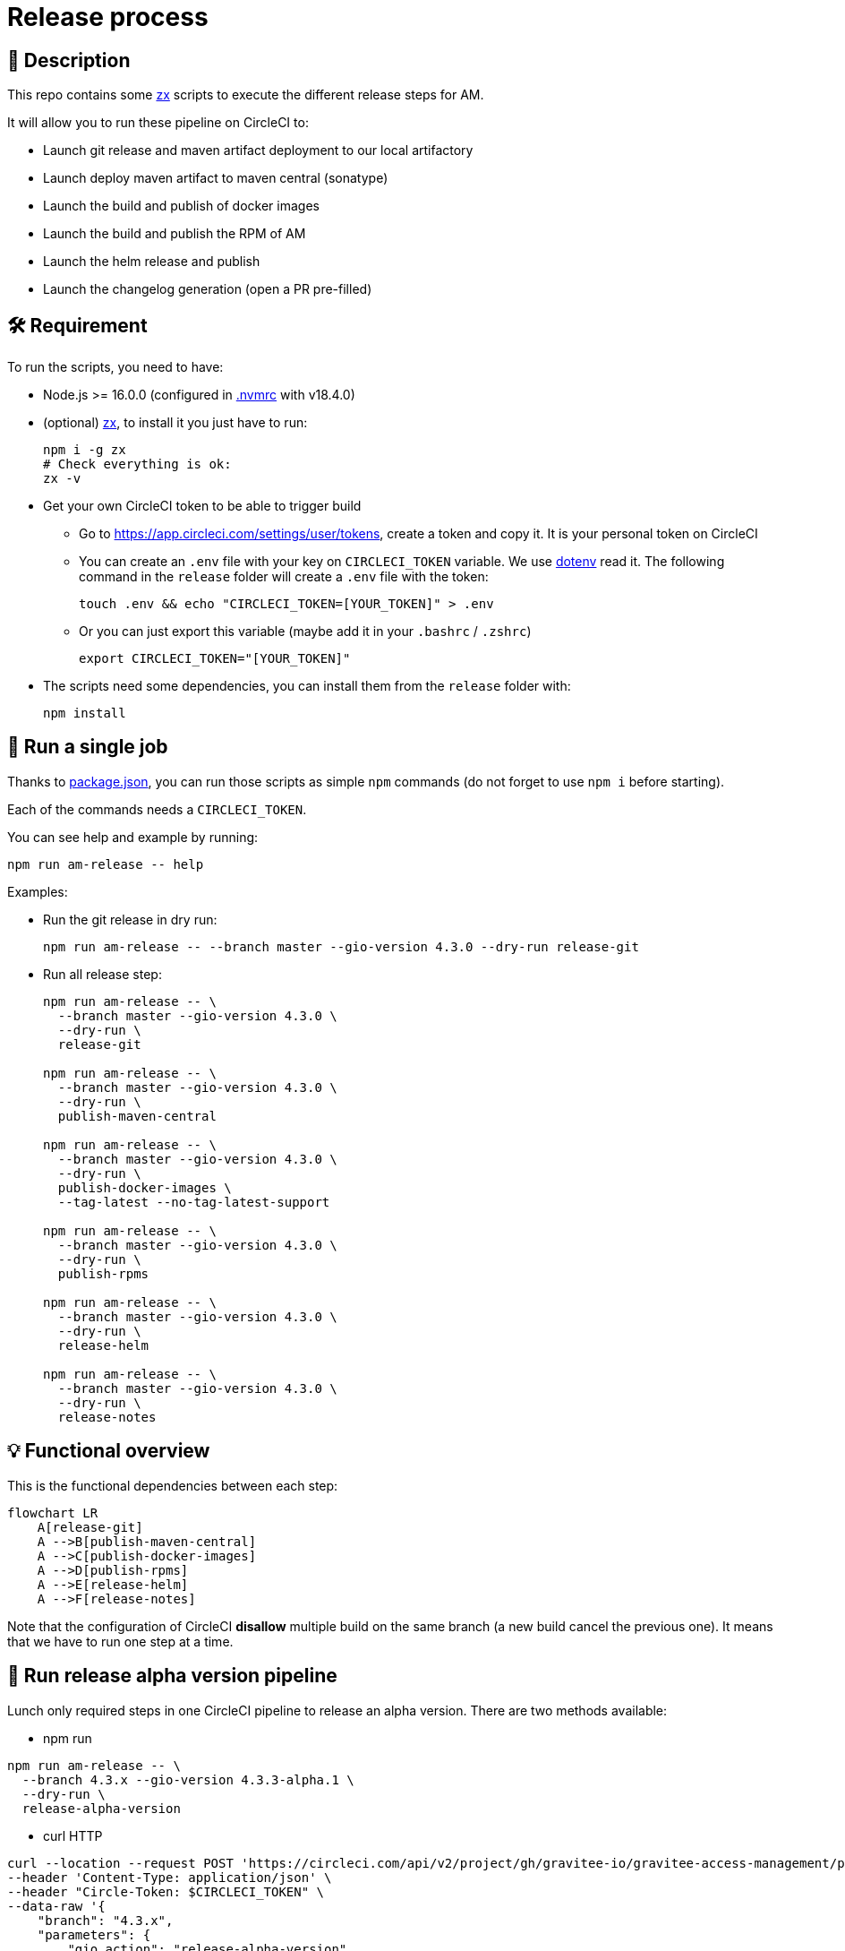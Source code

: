 = Release process

== 📝 Description

This repo contains some https://github.com/google/zx[zx] scripts to execute the different release steps for AM.

It will allow you to run these pipeline on CircleCI to:

* Launch git release and maven artifact deployment to our local artifactory
* Launch deploy maven artifact to maven central (sonatype)
* Launch the build and publish of docker images
* Launch the build and publish the RPM of AM
* Launch the helm release and publish
* Launch the changelog generation (open a PR pre-filled)

== 🛠 Requirement

To run the scripts, you need to have:

* Node.js >= 16.0.0 (configured in link:.nvmrc[.nvmrc] with v18.4.0)
* (optional) https://github.com/google/zx[zx], to install it you just have to run:
+
[source,shell]
----
npm i -g zx
# Check everything is ok:
zx -v
----

* Get your own CircleCI token to be able to trigger build
** Go to https://app.circleci.com/settings/user/tokens, create a token and copy it. It is your personal token on CircleCI
** You can create an `.env` file with your key on `CIRCLECI_TOKEN` variable. We use https://github.com/motdotla/dotenv#readme[dotenv] read it. The following command in the `release` folder will create a `.env` file with the token:
+
[source,shell]
----
touch .env && echo "CIRCLECI_TOKEN=[YOUR_TOKEN]" > .env
----
** Or you can just export this variable (maybe add it in your `.bashrc` / `.zshrc`)
+
[source,shell]
----
export CIRCLECI_TOKEN="[YOUR_TOKEN]"
----

* The scripts need some dependencies, you can install them from the `release` folder with:
+
[source, shell]
----
npm install
----

== 🏁 Run a single job[[Usage]]

Thanks to link:package.json[package.json], you can run those scripts as simple `npm` commands (do not forget to use `npm i` before starting).

Each of the commands needs a `CIRCLECI_TOKEN`.

You can see help and example by running:

[source, shell]
----
npm run am-release -- help
----

Examples:

* Run the git release in dry run:
+
[source, shell]
----
npm run am-release -- --branch master --gio-version 4.3.0 --dry-run release-git
----

* Run all release step:
+
[source, shell]
----
npm run am-release -- \
  --branch master --gio-version 4.3.0 \
  --dry-run \
  release-git

npm run am-release -- \
  --branch master --gio-version 4.3.0 \
  --dry-run \
  publish-maven-central

npm run am-release -- \
  --branch master --gio-version 4.3.0 \
  --dry-run \
  publish-docker-images \
  --tag-latest --no-tag-latest-support

npm run am-release -- \
  --branch master --gio-version 4.3.0 \
  --dry-run \
  publish-rpms

npm run am-release -- \
  --branch master --gio-version 4.3.0 \
  --dry-run \
  release-helm

npm run am-release -- \
  --branch master --gio-version 4.3.0 \
  --dry-run \
  release-notes
----


== 💡 Functional overview

This is the functional dependencies between each step:

[mermaid]
----
flowchart LR
    A[release-git]
    A -->B[publish-maven-central]
    A -->C[publish-docker-images]
    A -->D[publish-rpms]
    A -->E[release-helm]
    A -->F[release-notes]
----

Note that the configuration of CircleCI *disallow* multiple build on the same branch (a new build cancel the previous one). It means that we have to run one step at a time.


== 🏁 Run release alpha version pipeline

Lunch only required steps in one CircleCI pipeline to release an alpha version. There are two methods available:

* npm run
[source, shell]
----
npm run am-release -- \
  --branch 4.3.x --gio-version 4.3.3-alpha.1 \
  --dry-run \
  release-alpha-version
----
* curl HTTP
[source, shell]
----
curl --location --request POST 'https://circleci.com/api/v2/project/gh/gravitee-io/gravitee-access-management/pipeline' \
--header 'Content-Type: application/json' \
--header "Circle-Token: $CIRCLECI_TOKEN" \
--data-raw '{
    "branch": "4.3.x",
    "parameters": {
        "gio_action": "release-alpha-version",
        "dry_run": true,
        "rc_requested": true,
        "graviteeio_version": "4.3.3-alpha.1",
        "run-container-test": false
    }
}'
----

== 🏁 Run release version pipeline

Lunch all steps in one CircleCI pipeline to release a new version. There are two methods available:

* npm run
[source, shell]
----
npm run am-release -- \
  --branch master --gio-version 4.4.0 \
  --dry-run \
  release-version
----

* curl HTTP
[source, shell]
----
curl --location --request POST 'https://circleci.com/api/v2/project/gh/gravitee-io/gravitee-access-management/pipeline' \
--header 'Content-Type: application/json' \
--header "Circle-Token: $CIRCLECI_TOKEN" \
--data-raw '{
    "branch": "master",
    "parameters": {
        "gio_action": "release-version",
        "dry_run": true,
        "rc_requested": false,
        "graviteeio_version": "4.4.0",
        "run-container-test": false,
        "tag_latest": false,
        "tag_latest_support": true
    }
}'
----
